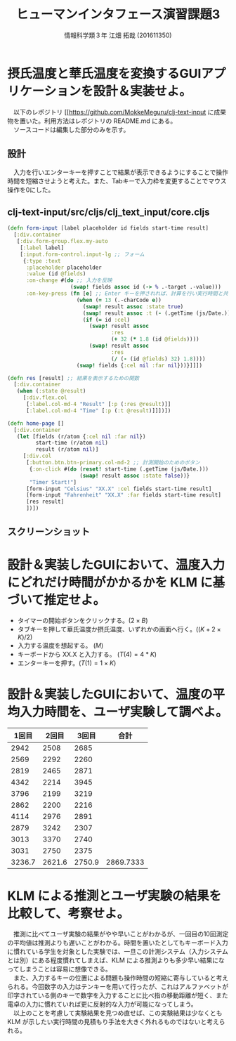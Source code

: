 #+OPTIONS: ':nil *:t -:t ::t <:t H:3 \n:t arch:headline ^:nil
#+OPTIONS: author:t broken-links:nil c:nil creator:nil
#+OPTIONS: d:(not "LOGBOOK") date:nil e:nil email:t f:t inline:t num:t
#+OPTIONS: p:nil pri:nil prop:nil stat:t tags:t tasks:t tex:t
#+OPTIONS: timestamp:nil title:t toc:t todo:t |:t
#+TITLE:ヒューマンインタフェース演習課題3
#+SUBTITLE: 
#+DATE: 
#+AUTHOR: 情報科学類３年 江畑 拓哉 (201611350)
#+EMAIL: 
#+LANGUAGE: ja
#+SELECT_TAGS: export
#+EXCLUDE_TAGS: noexport
#+CREATOR: Emacs 24.5.1 (Org mode 9.0.2)

#+LATEX_CLASS: koma-article
#+LATEX_CLASS_OPTIONS:
#+LATEX_HEADER: 
#+LATEX_HEADER: 
#+LATEX_HEADER_EXTRA:
#+DESCRIPTION:
#+KEYWORDS:
#+SUBTITLE:
#+STARTUP: indent overview inline image
* 摂氏温度と華氏温度を変換するGUIアプリケーションを設計＆実装せよ。
　以下のレポジトリ [[https://github.com/MokkeMeguru/clj-text-input に成果物を置いた。利用方法はレポジトリの README.md にある。
　ソースコードは編集した部分のみを示す。
** 設計
　入力を行いエンターキーを押すことで結果が表示できるようにすることで操作時間を短縮させようと考えた。また、Tabキーで入力枠を変更することでマウス操作を0にした。

\newpage
** clj-text-input/src/cljs/clj_text_input/core.cljs



#+BEGIN_SRC clojure
(defn form-input [label placeholder id fields start-time result]
  [:div.container
   [:div.form-group.flex.my-auto
    [:label label]
    [:input.form-control.input-lg ;; フォーム
     {:type :text
      :placeholder placeholder
      :value (id @fields)
      :on-change #(do ;; 入力を反映
                    (swap! fields assoc id (-> % .-target .-value)))
      :on-key-press (fn [e] ;; Enter キーを押されれば、計算を行い実行時間と共に表示する
                      (when (= 13 (.-charCode e))
                        (swap! result assoc :state true)
                        (swap! result assoc :t (- (.getTime (js/Date.)) @start-time))
                        (if (= id :cel)
                          (swap! result assoc
                                 :res
                                 (+ 32 (* 1.8 (id @fields))))
                          (swap! result assoc
                                 :res
                                 (/ (- (id @fields) 32) 1.8))))
                      (swap! fields {:cel nil :far nil}))}]]])
                      
(defn res [result] ;; 結果を表示するための関数
  [:div.container
   (when (:state @result)
     [:div.flex.col
      [:label.col-md-4 "Result" [:p (:res @result)]]
      [:label.col-md-4 "Time" [:p (:t @result)]]])])

(defn home-page []
  [:div.container
   (let [fields (r/atom {:cel nil :far nil})
         start-time (r/atom nil)
         result (r/atom nil)]
     [:div.col
      [:button.btn.btn-primary.col-md-2 ;; 計測開始のためのボタン
       {:on-click #(do (reset! start-time (.getTime (js/Date.)))
                       (swap! result assoc :state false))}
       "Timer Start!"]
      [form-input "Celsius" "XX.X" :cel fields start-time result]
      [form-input "Fahrenheit" "XX.X" :far fields start-time result]
      [res result]
      ])])
#+END_SRC

** スクリーンショット
#+ATTR_LATEX: :width 0.9\linewidth
[[./screen3.png]]

* 設計＆実装したGUIにおいて、温度入力にどれだけ時間がかかるかを KLM に基づいて推定せよ。 
- タイマーの開始ボタンをクリックする。($2\times B$)
- タブキーを押して華氏温度か摂氏温度、いずれかの画面へ行く。($(K + 2 \times K) / 2$)
- 入力する温度を想起する。 ($M$)
- キーボードから XX.X と入力する。 ($T(4)=4*K$)
- エンターキーを押す。($T(1)=1\times K$)
\begin{equation*}
2\times B + 1.5 \times K + M + 4 \times K + K = 3.22(sec)
\end{equation*}
* 設計＆実装したGUIにおいて、温度の平均入力時間を、ユーザ実験して調べよ。
#+ATTR_LATEX: :environment longtable :align |c|c|c||c|
|--------+--------+--------+-----------|
|  1回目 |  2回目 |  3回目 |      合計 |
|--------+--------+--------+-----------|
|   2942 |   2508 |   2685 |           |
|   2569 |   2292 |   2260 |           |
|   2819 |   2465 |   2871 |           |
|   4342 |   2214 |   3945 |           |
|   3796 |   2199 |   3219 |           |
|   2862 |   2200 |   2216 |           |
|   4114 |   2976 |   2891 |           |
|   2879 |   3242 |   2307 |           |
|   3013 |   3370 |   2740 |           |
|   3031 |   2750 |   2375 |           |
|--------+--------+--------+-----------|
| 3236.7 | 2621.6 | 2750.9 | 2869.7333 |
|--------+--------+--------+-----------|
#+TBLFM: @12$1=vmean(@2..@11)::@12$2=vmean(@2..@11)::@12$3=vmean(@2..@11)::@12$4=vmean($1..$3)

* KLM による推測とユーザ実験の結果を比較して、考察せよ。
　推測に比べてユーザ実験の結果がやや早いことがわかるが、一回目の10回測定の平均値は推測よりも遅いことがわかる。時間を置いたとしてもキーボード入力に慣れている学生を対象とした実験では、一旦この計測システム（入力システムとは別）にある程度慣れてしまえば、KLM による推測よりも多少早い結果になってしまうことは容易に想像できる。
　また、入力するキーの位置による問題も操作時間の短縮に寄与していると考えられる。今回数字の入力はテンキーを用いて行ったが、これはアルファベットが印字されている側のキーで数字を入力することに比べ指の移動距離が短く、また電卓の入力に慣れていれば更に反射的な入力が可能になってしまう。
　以上のことを考慮して実験結果を見つめ直せば、この実験結果は少なくとも KLM が示したい実行時間の見積もり手法を大きく外れるものではないと考えられる。
